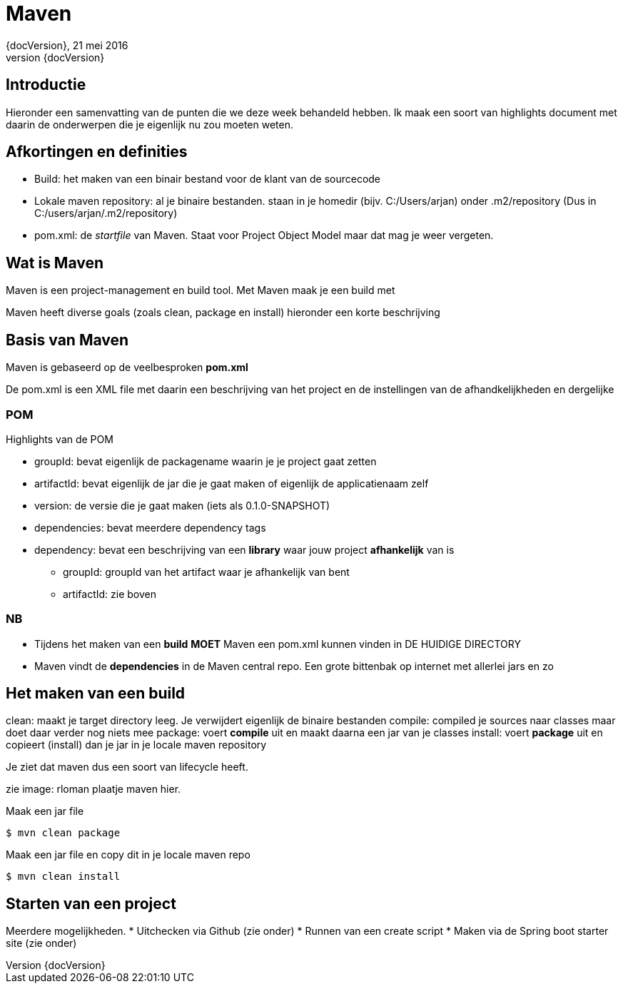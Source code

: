 :revnumber: {docVersion}
:toclevels: 3

= [red]#Maven#
{revnumber}, 21 mei 2016

== Introductie
Hieronder een samenvatting van de punten die we deze week behandeld hebben. Ik maak een soort van highlights document
met daarin de onderwerpen die je eigenlijk nu zou moeten weten.

== Afkortingen en definities

* Build: het maken van een binair bestand voor de klant van de sourcecode
* Lokale maven repository: al je binaire bestanden. staan in je homedir (bijv. C:/Users/arjan) onder .m2/repository
		(Dus in C:/users/arjan/.m2/repository)
* pom.xml: de _startfile_ van Maven. Staat voor Project Object Model maar dat mag je weer vergeten.

== Wat is Maven
Maven is een project-management en build tool.
Met Maven maak je een build met

Maven heeft diverse goals (zoals clean, package en install)
hieronder een korte beschrijving

== Basis van Maven
Maven is gebaseerd op de veelbesproken *pom.xml*

De pom.xml is een XML file met daarin een beschrijving van het project en de instellingen van de afhandkelijkheden en dergelijke

=== POM
.Highlights van de POM
* groupId: bevat eigenlijk de packagename waarin je je project gaat zetten
* artifactId: bevat eigenlijk de jar die je gaat maken of eigenlijk de applicatienaam zelf
* version: de versie die je gaat maken (iets als 0.1.0-SNAPSHOT)
* dependencies: bevat meerdere dependency tags
* dependency: bevat een beschrijving van een *library* waar jouw project *afhankelijk* van is
** groupId: groupId van het artifact waar je afhankelijk van bent
** artifactId: zie boven

=== NB
* Tijdens het maken van een *build* *MOET* Maven een pom.xml kunnen vinden in DE HUIDIGE DIRECTORY
* Maven vindt de *dependencies* in de Maven central repo. Een grote bittenbak op internet met allerlei jars en zo


== Het maken van een build
clean: maakt je target directory leeg. Je verwijdert eigenlijk de binaire bestanden 
compile: compiled je sources naar classes maar doet daar verder nog niets mee
package: voert *compile* uit en maakt daarna een jar van je classes
install: voert *package* uit en copieert (install) dan je jar in je locale maven repository

Je ziet dat maven dus een soort van lifecycle heeft.

zie image:
rloman plaatje maven hier.

.Maak een jar file
[source, xml]
----
$ mvn clean package
----

.Maak een jar file en copy dit in je locale maven repo
[source, xml]
----
$ mvn clean install
----

== Starten van een project
Meerdere mogelijkheden.
* Uitchecken via Github (zie onder)
* Runnen van een create script
* Maken via de Spring boot starter site (zie onder)







